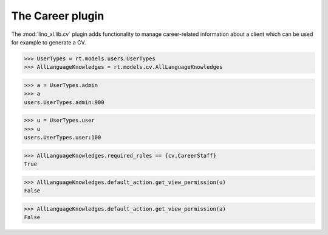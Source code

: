 .. doctest docs/specs/cv.rst
.. _lino.tested.cv:

==================================
The Career plugin
==================================

The :mod:`lino_xl.lib.cv` plugin adds functionality to manage
career-related information about a client which can be used for
example to generate a CV.

.. doctest init:

    >>> from lino import startup
    >>> startup('lino_book.projects.max.settings.demo')
    >>> from lino.api.doctest import *

.. contents:: 
   :local:
   :depth: 2


>>> UserTypes = rt.models.users.UserTypes
>>> AllLanguageKnowledges = rt.models.cv.AllLanguageKnowledges

>>> a = UserTypes.admin
>>> a
users.UserTypes.admin:900

>>> u = UserTypes.user
>>> u
users.UserTypes.user:100

>>> AllLanguageKnowledges.required_roles == {cv.CareerStaff}
True

>>> AllLanguageKnowledges.default_action.get_view_permission(u)
False

>>> AllLanguageKnowledges.default_action.get_view_permission(a)
False
